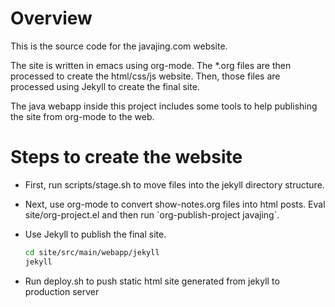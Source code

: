 * Overview

This is the source code for the javajing.com website. 

The site is written in emacs using org-mode. The *.org
files are then processed to create the html/css/js website. Then,
those files are processed using Jekyll to create the final site.

The java webapp inside this project includes some tools to help
publishing the site from org-mode to the web.

* Steps to create the website

- First, run scripts/stage.sh to move files into the jekyll directory
  structure.

- Next, use org-mode to convert show-notes.org files into html posts.
  Eval site/org-project.el and then run `org-publish-project
  javajing`.

- Use Jekyll to publish the final site. 
  #+BEGIN_SRC sh
  cd site/src/main/webapp/jekyll 
  jekyll
  #+END_SRC

- Run deploy.sh to push static html site generated from jekyll to
  production server


